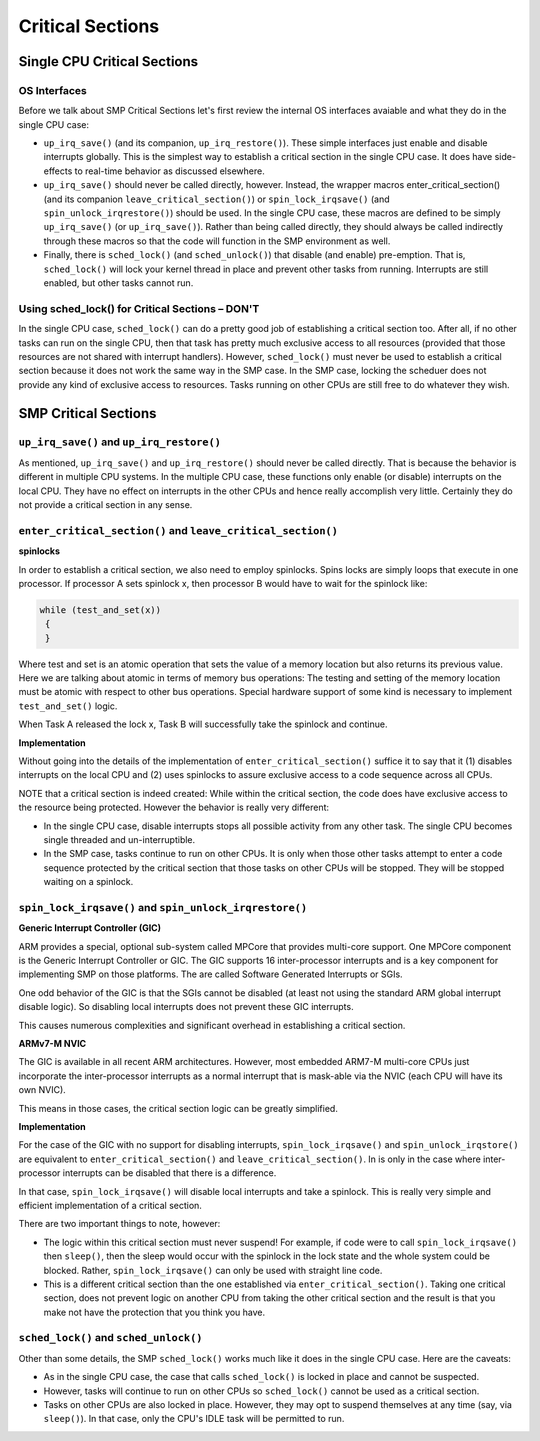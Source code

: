 =================
Critical Sections
=================

Single CPU Critical Sections
============================

OS Interfaces
-------------

Before we talk about SMP Critical Sections let's first review the internal OS
interfaces avaiable and what they do in the single CPU case:

* ``up_irq_save()`` (and its companion, ``up_irq_restore()``). These simple
  interfaces just enable and disable interrupts globally. This is the simplest
  way to establish a critical section in the single CPU case. It does have
  side-effects to real-time behavior as discussed elsewhere.

* ``up_irq_save()`` should never be called directly, however. Instead, the wrapper
  macros enter_critical_section() (and its companion ``leave_critical_section()``)
  or ``spin_lock_irqsave()`` (and ``spin_unlock_irqrestore()``) should be used.
  In the single CPU case, these macros are defined to be simply ``up_irq_save()``
  (or ``up_irq_save()``). Rather than being called directly, they should always
  be called indirectly through these macros so that the code will function in the
  SMP environment as well.

* Finally, there is ``sched_lock()`` (and ``sched_unlock()``) that disable (and
  enable) pre-emption. That is, ``sched_lock()`` will lock your kernel thread in
  place and prevent other tasks from running. Interrupts are still enabled, but
  other tasks cannot run.


Using sched_lock() for Critical Sections – **DON'T**
----------------------------------------------------

In the single CPU case, ``sched_lock()`` can do a pretty good job of establishing a
critical section too. After all, if no other tasks can run on the single CPU,
then that task has pretty much exclusive access to all resources (provided that
those resources are not shared with interrupt handlers). However, ``sched_lock()``
must never be used to establish a critical section because it does not work the
same way in the SMP case. In the SMP case, locking the scheduer does not provide
any kind of exclusive access to resources. Tasks running on other CPUs are still
free to do whatever they wish.

SMP Critical Sections
=====================

``up_irq_save()`` and ``up_irq_restore()``
------------------------------------------

As mentioned, ``up_irq_save()`` and ``up_irq_restore()`` should never be called
directly. That is because the behavior is different in multiple CPU systems. In
the multiple CPU case, these functions only enable (or disable) interrupts on the
local CPU. They have no effect on interrupts in the other CPUs and hence really
accomplish very little. Certainly they do not provide a critical section in any
sense.

``enter_critical_section()`` and ``leave_critical_section()``
-------------------------------------------------------------

**spinlocks**

In order to establish a critical section, we also need to employ spinlocks. Spins
locks are simply loops that execute in one processor. If processor A sets spinlock
x, then processor B would have to wait for the spinlock like:

.. code-block:: C

  while (test_and_set(x))
   {
   }

Where test and set is an atomic operation that sets the value of a memory location
but also returns its previous value. Here we are talking about atomic in terms of
memory bus operations: The testing and setting of the memory location must be atomic
with respect to other bus operations. Special hardware support of some kind is
necessary to implement ``test_and_set()`` logic.

When Task A released the lock x, Task B will successfully take the spinlock and
continue.

**Implementation**

Without going into the details of the implementation of ``enter_critical_section()``
suffice it to say that it (1) disables interrupts on the local CPU and (2) uses
spinlocks to assure exclusive access to a code sequence across all CPUs.

NOTE that a critical section is indeed created: While within the critical section,
the code does have exclusive access to the resource being protected. However the
behavior is really very different:

* In the single CPU case, disable interrupts stops all possible activity from any
  other task. The single CPU becomes single threaded and un-interruptible.
* In the SMP case, tasks continue to run on other CPUs. It is only when those other
  tasks attempt to enter a code sequence protected by the critical section that those
  tasks on other CPUs will be stopped. They will be stopped waiting on a spinlock.

``spin_lock_irqsave()`` and ``spin_unlock_irqrestore()``
--------------------------------------------------------

**Generic Interrupt Controller (GIC)**

ARM provides a special, optional sub-system called MPCore that provides
multi-core support. One MPCore component is the Generic Interrupt Controller
or GIC. The GIC supports 16 inter-processor interrupts and is a key component for
implementing SMP on those platforms. The are called Software Generated Interrupts
or SGIs.

One odd behavior of the GIC is that the SGIs cannot be disabled (at least not
using the standard ARM global interrupt disable logic). So disabling local
interrupts does not prevent these GIC interrupts.

This causes numerous complexities and significant overhead in establishing a
critical section.

**ARMv7-M NVIC**

The GIC is available in all recent ARM architectures. However, most embedded
ARM7-M multi-core CPUs just incorporate the inter-processor interrupts as a
normal interrupt that is mask-able via the NVIC (each CPU will have its own NVIC).

This means in those cases, the critical section logic can be greatly simplified.

**Implementation**

For the case of the GIC with no support for disabling interrupts,
``spin_lock_irqsave()`` and ``spin_unlock_irqstore()`` are equivalent to
``enter_critical_section()`` and ``leave_critical_section()``. In is only in the
case where inter-processor interrupts can be disabled that there is a difference.

In that case, ``spin_lock_irqsave()`` will disable local interrupts and take
a spinlock. This is really very simple and efficient implementation of a critical
section.

There are two important things to note, however:

* The logic within this critical section must never suspend! For example, if
  code were to call ``spin_lock_irqsave()`` then ``sleep()``, then the sleep
  would occur with the spinlock in the lock state and the whole system could
  be blocked. Rather, ``spin_lock_irqsave()`` can only be used with straight
  line code.

* This is a different critical section than the one established via
  ``enter_critical_section()``. Taking one critical section, does not prevent
  logic on another CPU from taking the other critical section and the result
  is that you make not have the protection that you think you have.

``sched_lock()`` and ``sched_unlock()``
---------------------------------------

Other than some details, the SMP ``sched_lock()`` works much like it does in
the single CPU case. Here are the caveats:

* As in the single CPU case, the case that calls ``sched_lock()`` is locked
  in place and cannot be suspected.

* However, tasks will continue to run on other CPUs so ``sched_lock()`` cannot
  be used as a critical section.

* Tasks on other CPUs are also locked in place. However, they may opt to suspend
  themselves at any time (say, via ``sleep()``). In that case, only the CPU's
  IDLE task will be permitted to run.

